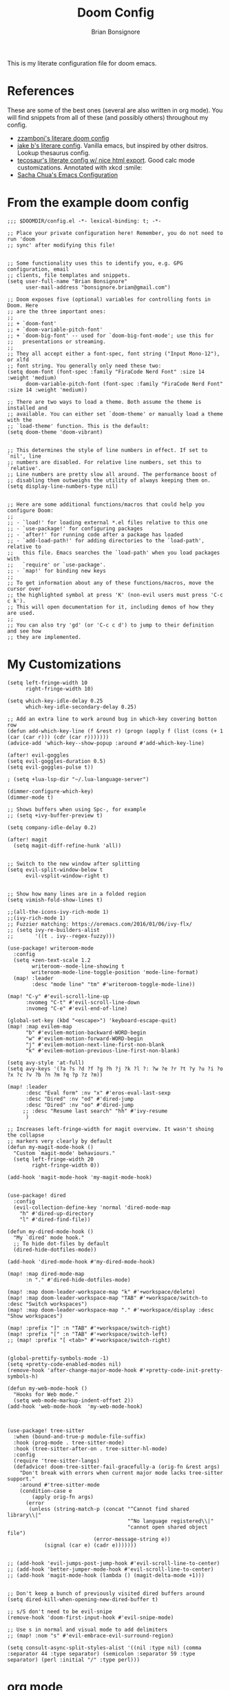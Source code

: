 :DOC-CONFIG:
#+property: header-args:elisp :tangle (concat (file-name-sans-extension (buffer-file-name)) ".el")
#+property: header-args :mkdirp yes :comments yes
:END:

#+title: Doom Config
#+author: Brian Bonsignore
#+startup: fold

This is my literate configuration file for doom emacs.

* References
These are some of the best ones (several are also written in org mode). You will
find snippets from all of these (and possibly others) throughout my config.

- [[https://zzamboni.org/post/my-doom-emacs-configuration-with-commentary/][zzamboni's literare doom config]]
- [[https://github.com/jakebox/jake-emacs/blob/main/jake-emacs/init.org][jake b's literare config]]. Vanilla emacs, but inspired by other dsitros. Lookup thesaurus config.
- [[https://tecosaur.github.io/emacs-config/config.html][tecosaur's literate config w/ nice html export]]. Good calc mode customizations. Annotated with xkcd :smile:
- [[https://pages.sachachua.com/.emacs.d/Sacha.html][Sacha Chua's Emacs Configuration]]


* From the example doom config
#+begin_src elisp
;;; $DOOMDIR/config.el -*- lexical-binding: t; -*-

;; Place your private configuration here! Remember, you do not need to run 'doom
;; sync' after modifying this file!


;; Some functionality uses this to identify you, e.g. GPG configuration, email
;; clients, file templates and snippets.
(setq user-full-name "Brian Bonsignore"
      user-mail-address "bonsignore.brian@gmail.com")

;; Doom exposes five (optional) variables for controlling fonts in Doom. Here
;; are the three important ones:
;;
;; + `doom-font'
;; + `doom-variable-pitch-font'
;; + `doom-big-font' -- used for `doom-big-font-mode'; use this for
;;   presentations or streaming.
;;
;; They all accept either a font-spec, font string ("Input Mono-12"), or xlfd
;; font string. You generally only need these two:
(setq doom-font (font-spec :family "FiraCode Nerd Font" :size 14 :weight 'medium)
      doom-variable-pitch-font (font-spec :family "FiraCode Nerd Font" :size 14 :weight 'medium))

;; There are two ways to load a theme. Both assume the theme is installed and
;; available. You can either set `doom-theme' or manually load a theme with the
;; `load-theme' function. This is the default:
(setq doom-theme 'doom-vibrant)


;; This determines the style of line numbers in effect. If set to `nil', line
;; numbers are disabled. For relative line numbers, set this to `relative'.
;; Line numbers are pretty slow all around. The performance boost of
;; disabling them outweighs the utility of always keeping them on.
(setq display-line-numbers-type nil)


;; Here are some additional functions/macros that could help you configure Doom:
;;
;; - `load!' for loading external *.el files relative to this one
;; - `use-package!' for configuring packages
;; - `after!' for running code after a package has loaded
;; - `add-load-path!' for adding directories to the `load-path', relative to
;;   this file. Emacs searches the `load-path' when you load packages with
;;   `require' or `use-package'.
;; - `map!' for binding new keys
;;
;; To get information about any of these functions/macros, move the cursor over
;; the highlighted symbol at press 'K' (non-evil users must press 'C-c c k').
;; This will open documentation for it, including demos of how they are used.
;;
;; You can also try 'gd' (or 'C-c c d') to jump to their definition and see how
;; they are implemented.
#+end_src

#+RESULTS:


* My Customizations
#+begin_src elisp
(setq left-fringe-width 10
      right-fringe-width 10)

(setq which-key-idle-delay 0.25
      which-key-idle-secondary-delay 0.25)

;; Add an extra line to work around bug in which-key covering botton row
(defun add-which-key-line (f &rest r) (progn (apply f (list (cons (+ 1 (car (car r))) (cdr (car r)))))))
(advice-add 'which-key--show-popup :around #'add-which-key-line)

(after! evil-goggles
(setq evil-goggles-duration 0.5)
(setq evil-goggles-pulse t))

; (setq +lua-lsp-dir "~/.lua-language-server")

(dimmer-configure-which-key)
(dimmer-mode t)

;; Shows buffers when using Spc-, for example
;; (setq +ivy-buffer-preview t)

(setq company-idle-delay 0.2)

(after! magit
  (setq magit-diff-refine-hunk 'all))


;; Switch to the new window after splitting
(setq evil-split-window-below t
      evil-vsplit-window-right t)


;; Show how many lines are in a folded region
(setq vimish-fold-show-lines t)

;;(all-the-icons-ivy-rich-mode 1)
;;(ivy-rich-mode 1)
;; Fuzzier matching: https://oremacs.com/2016/01/06/ivy-flx/
;; (setq ivy-re-builders-alist
;;       '((t . ivy--regex-fuzzy)))

(use-package! writeroom-mode
  :config
  (setq +zen-text-scale 1.2
        writeroom--mode-line-showing t
        writeroom-mode-line-toggle-position 'mode-line-format)
  (map! :leader
        :desc "mode line" "tm" #'writeroom-toggle-mode-line))

(map! "C-y" #'evil-scroll-line-up
      :nvomeg "C-t" #'evil-scroll-line-down
      :nvomeg "C-e" #'evil-end-of-line)

(global-set-key (kbd "<escape>") 'keyboard-escape-quit)
(map! :map evilem-map
      "b" #'evilem-motion-backward-WORD-begin
      "w" #'evilem-motion-forward-WORD-begin
      "j" #'evilem-motion-next-line-first-non-blank
      "k" #'evilem-motion-previous-line-first-non-blank)

(setq avy-style 'at-full)
(setq avy-keys '(?a ?s ?d ?f ?g ?h ?j ?k ?l ?: ?w ?e ?r ?t ?y ?u ?i ?o ?x ?c ?v ?b ?n ?m ?q ?p ?z ?m))

(map! :leader
      :desc "Eval form" :nv "x" #'eros-eval-last-sexp
      :desc "Dired" :nv "od" #'dired-jump
      :desc "Dired" :nv "oo" #'dired-jump
     ;; :desc "Resume last search" "hh" #'ivy-resume
      )

;; Increases left-fringe-width for magit overview. It wasn't shoing the collapse
;; markers very clearly by default
(defun my-magit-mode-hook ()
  "Custom `magit-mode' behaviours."
  (setq left-fringe-width 20
        right-fringe-width 0))

(add-hook 'magit-mode-hook 'my-magit-mode-hook)


(use-package! dired
  :config
  (evil-collection-define-key 'normal 'dired-mode-map
    "h" #'dired-up-directory
    "l" #'dired-find-file))

(defun my-dired-mode-hook ()
  "My `dired' mode hook."
  ;; To hide dot-files by default
  (dired-hide-dotfiles-mode))

(add-hook 'dired-mode-hook #'my-dired-mode-hook)

(map! :map dired-mode-map
      :n "." #'dired-hide-dotfiles-mode)

(map! :map doom-leader-workspace-map "k" #'+workspace/delete)
(map! :map doom-leader-workspace-map "TAB" #'+workspace/switch-to :desc "Switch workspaces")
(map! :map doom-leader-workspace-map "." #'+workspace/display :desc "Show workspaces")

(map! :prefix "]" :n "TAB" #'+workspace/switch-right)
(map! :prefix "[" :n "TAB" #'+workspace/switch-left)
;; (map! :prefix "[ <tab>" #'+workspace/switch-right)


(global-prettify-symbols-mode -1)
(setq +pretty-code-enabled-modes nil)
(remove-hook 'after-change-major-mode-hook #'+pretty-code-init-pretty-symbols-h)

(defun my-web-mode-hook ()
  "Hooks for Web mode."
  (setq web-mode-markup-indent-offset 2))
(add-hook 'web-mode-hook  'my-web-mode-hook)



(use-package! tree-sitter
  :when (bound-and-true-p module-file-suffix)
  :hook (prog-mode . tree-sitter-mode)
  :hook (tree-sitter-after-on . tree-sitter-hl-mode)
  :config
  (require 'tree-sitter-langs)
  (defadvice! doom-tree-sitter-fail-gracefully-a (orig-fn &rest args)
    "Don't break with errors when current major mode lacks tree-sitter support."
    :around #'tree-sitter-mode
    (condition-case e
        (apply orig-fn args)
      (error
       (unless (string-match-p (concat "^Cannot find shared library\\|"
                                       "^No language registered\\|"
                                       "cannot open shared object file")
                            (error-message-string e))
            (signal (car e) (cadr e)))))))


;; (add-hook 'evil-jumps-post-jump-hook #'evil-scroll-line-to-center)
;; (add-hook 'better-jumper-mode-hook #'evil-scroll-line-to-center)
;; (add-hook 'magit-mode-hook (lambda () (magit-delta-mode +1)))


;; Don't keep a bunch of previously visited dired buffers around
(setq dired-kill-when-opening-new-dired-buffer t)

;; s/S don't need to be evil-snipe
(remove-hook 'doom-first-input-hook #'evil-snipe-mode)

;; Use s in normal and visual mode to add delimiters
;; (map! :nom "s" #'evil-embrace-evil-surround-region)

(setq consult-async-split-styles-alist '((nil :type nil) (comma :separator 44 :type separator) (semicolon :separator 59 :type separator) (perl :initial "/" :type perl)))
#+end_src


* org mode
#+begin_src elisp
;;; +org.el -*- lexical-binding: t; -*-

;; If you use `org' and don't want your org files in the default location below,
;; change `org-directory'. It must be set before org loads!
(setq org-directory "~/Dropbox/org/")


(after! org
  (setq org-agenda-start-with-log-mode t
        org-log-done 'time
        org-log-into-drawer t)

  (setq org-todo-keywords
        '((sequence "TODO(t)" "NEXT(n)" "|" "DONE(d)")
          (sequence "WAITING(w@/!)" "HOLD(h@/!)" "|" "CANCELLED(c@/!)" "MEETING")))

  (setq org-todo-keyword-faces
        '(("TODO" :foreground "forest green" :weight bold)
          ("NEXT" :foreground "blue" :weight bold)
          ("WAITING" :foreground "orange" :weight bold)
          ("HOLD" :foreground "purple" :weight bold)
          ("MEETING" :foreground "forest green" :weight bold)))

  ;; (setq org-todo-state-tags-triggers
  ;;       (quote (("CANCELLED" ("CANCELLED" . t))
  ;;               ("WAITING" ("WAITING" . t))
  ;;               ("HOLD" ("WAITING") ("HOLD" . t))
  ;;               (done ("WAITING") ("HOLD"))
  ;;               ("TODO" ("WAITING") ("CANCELLED") ("HOLD"))
  ;;               ("NEXT" ("WAITING") ("CANCELLED") ("HOLD"))
  ;;               ("DONE" ("WAITING") ("CANCELLED") ("HOLD")))))

  (setq org-tag-alist
        '((:startgroup)
          ;; mutually exclusive tags here
          (:endgroup)
          ("@errand" . ?E)
          ("@home"   . ?H)
          ("@work"   . ?W)
          ("idea"    . ?i)))

  (setq org-agenda-files
        `(,(concat org-directory "tasks.org")
          ,(concat org-directory "archive.org")))

  (setq org-refile-targets
        '((nil :maxlevel . 1)
          (org-agenda-files :maxlevel . 1)))

  (setq org-ellipsis " ▼")

  (advice-add 'org-refile :after 'org-save-all-org-buffers))

#+end_src


* Hydras
** Buffer Menu
#+begin_src elisp
(defhydra hydra-buffer-menu (:color pink
                             :hint nil)
  "
^Mark^             ^Unmark^           ^Actions^          ^Search
^^^^^^^^-----------------------------------------------------------------
_m_: mark          _u_: unmark        _x_: execute       _R_: re-isearch
_s_: save          _U_: unmark up     _b_: bury          _I_: isearch
_d_: delete        ^ ^                _g_: refresh       _O_: multi-occur
_D_: delete up     ^ ^                _T_: files only: % -28`Buffer-menu-files-only
_~_: modified
"
  ("m" Buffer-menu-mark)
  ("u" Buffer-menu-unmark)
  ("U" Buffer-menu-backup-unmark)
  ("d" Buffer-menu-delete)
  ("D" Buffer-menu-delete-backwards)
  ("s" Buffer-menu-save)
  ("~" Buffer-menu-not-modified)
  ("x" Buffer-menu-execute)
  ("b" Buffer-menu-bury)
  ("g" revert-buffer)
  ("T" Buffer-menu-toggle-files-only)
  ("O" Buffer-menu-multi-occur :color blue)
  ("I" Buffer-menu-isearch-buffers :color blue)
  ("R" Buffer-menu-isearch-buffers-regexp :color blue)
  ("c" nil "cancel")
  ("v" Buffer-menu-select "select" :color blue)
  ("o" Buffer-menu-other-window "other-window" :color blue)
  ("q" quit-window "quit" :color blue))

;; (define-key ibuffer-mode-map "." 'hydra-buffer-menu/body)
#+end_src

** Multiple cursors
#+begin_src elisp
;; mc/num-cursors is not autoloaded
(require 'multiple-cursors)

(defhydra hydra-multiple-cursors (:hint nil)
  "
 Up^^             Down^^           Miscellaneous           % 2(mc/num-cursors) cursor%s(if (> (mc/num-cursors) 1) \"s\" \"\")
------------------------------------------------------------------
 [_p_]   Next     [_n_]   Next     [_l_] Edit lines  [_0_] Insert numbers
 [_P_]   Skip     [_N_]   Skip     [_a_] Mark all    [_A_] Insert letters
 [_M-p_] Unmark   [_M-n_] Unmark   [_s_] Search      [_q_] Quit
 [_|_] Align with input CHAR       [Click] Cursor at point"
  ("l" mc/edit-lines :exit t)
  ("a" mc/mark-all-like-this :exit t)
  ("n" mc/mark-next-like-this)
  ("N" mc/skip-to-next-like-this)
  ("M-n" mc/unmark-next-like-this)
  ("p" mc/mark-previous-like-this)
  ("P" mc/skip-to-previous-like-this)
  ("M-p" mc/unmark-previous-like-this)
  ("|" mc/vertical-align)
  ("s" mc/mark-all-in-region-regexp :exit t)
  ("0" mc/insert-numbers :exit t)
  ("A" mc/insert-letters :exit t)
  ("<mouse-1>" mc/add-cursor-on-click)
  ;; Help with click recognition in this hydra
  ("<down-mouse-1>" ignore)
  ("<drag-mouse-1>" ignore)
  ("q" nil))
#+end_src

** Theme Switcher
From [[https://github.com/jakebox/jake-emacs/blob/main/jake-emacs/init.org]]
#+BEGIN_SRC elisp
(defun jib/load-theme (theme)
  "Enhance `load-theme' by first disabling enabled themes."
  (mapc #'disable-theme custom-enabled-themes)
  (load-theme theme t))

(defhydra jib-hydra-theme-switcher (:hint nil)
  "
     Dark                ^Light^
----------------------------------------------
_1_ one              _z_ one-light
_2_ vivendi          _x_ operandi
_3_ molokai          _c_ jake-plain
_4_ snazzy           _v_ flatwhite
_5_ old-hope         _b_ opera-light
_6_ henna                ^
_7_ kaolin-galaxy        ^
_8_ peacock              ^
_9_ jake-plain-dark      ^
_q_ quit                 ^
^                        ^
"

  ;; Dark
  ("1" (jib/load-theme 'doom-one) "one")
  ("2" (jib/load-theme 'modus-vivendi) "modus-vivendi")
  ("3" (jib/load-theme 'doom-molokai) "molokai")
  ("4" (jib/load-theme 'doom-snazzy) "snazzy")
  ("5" (jib/load-theme 'doom-old-hope) "old-hope")
  ("6" (jib/load-theme 'doom-henna) "henna")
  ("7" (jib/load-theme 'kaolin-galaxy) "kaolin-galaxy")
  ("8" (jib/load-theme 'doom-peacock) "peacock")
  ("9" (jib/load-theme 'jake-doom-plain-dark) "jake-plain-dark")

  ;; Light
  ("z" (jib/load-theme 'doom-one-light) "one-light")
  ("x" (jib/load-theme 'modus-operandi) "modus-operandi")
  ("c" (jib/load-theme 'jake-doom-plain) "jake-plain")
  ("v" (jib/load-theme 'doom-flatwhite) "flatwhite")
  ("b" (jib/load-theme 'doom-opera-light) "opera-light")
  ("q" nil))
#+END_SRC


